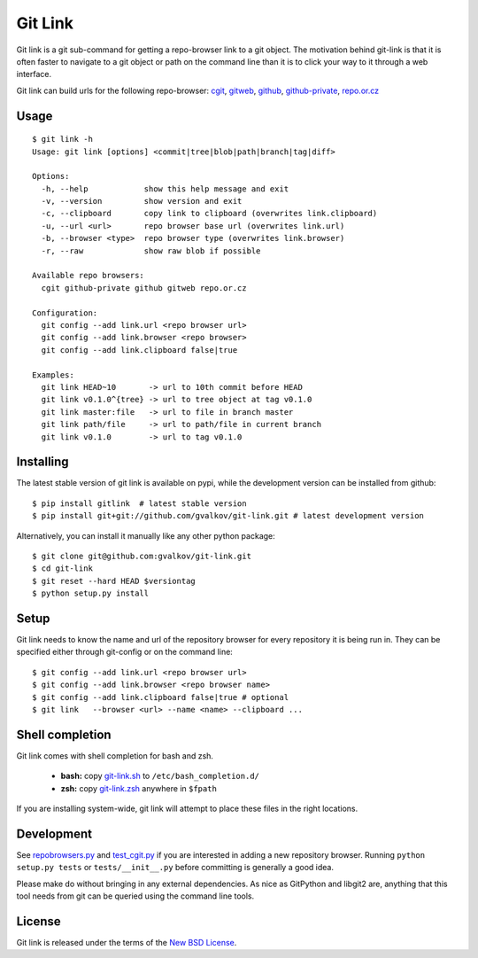 Git Link
========

Git link is a git sub-command for getting a repo-browser link to a git object.
The motivation behind git-link is that it is often faster to navigate to a git
object or path on the command line than it is to click your way to it through a
web interface.  

Git link can build urls for the following repo-browser:
cgit_, gitweb_, github_, github-private_, repo.or.cz_


Usage
-----

::

    $ git link -h
    Usage: git link [options] <commit|tree|blob|path|branch|tag|diff>

    Options:
      -h, --help            show this help message and exit
      -v, --version         show version and exit
      -c, --clipboard       copy link to clipboard (overwrites link.clipboard)
      -u, --url <url>       repo browser base url (overwrites link.url)
      -b, --browser <type>  repo browser type (overwrites link.browser)
      -r, --raw             show raw blob if possible

    Available repo browsers:
      cgit github-private github gitweb repo.or.cz

    Configuration:
      git config --add link.url <repo browser url>
      git config --add link.browser <repo browser>
      git config --add link.clipboard false|true

    Examples:
      git link HEAD~10       -> url to 10th commit before HEAD
      git link v0.1.0^{tree} -> url to tree object at tag v0.1.0
      git link master:file   -> url to file in branch master
      git link path/file     -> url to path/file in current branch
      git link v0.1.0        -> url to tag v0.1.0


Installing
----------

The latest stable version of git link is available on pypi, while the
development version can be installed from github::

    $ pip install gitlink  # latest stable version
    $ pip install git+git://github.com/gvalkov/git-link.git # latest development version

Alternatively, you can install it manually like any other python package:: 

    $ git clone git@github.com:gvalkov/git-link.git
    $ cd git-link
    $ git reset --hard HEAD $versiontag
    $ python setup.py install


Setup
-----

Git link needs to know the name and url of the repository browser for every
repository it is being run in. They can be specified either through git-config
or on the command line::

    $ git config --add link.url <repo browser url>
    $ git config --add link.browser <repo browser name>
    $ git config --add link.clipboard false|true # optional
    $ git link   --browser <url> --name <name> --clipboard ...


Shell completion
----------------

Git link comes with shell completion for bash and zsh.

    - **bash:** copy git-link.sh_ to ``/etc/bash_completion.d/``
    - **zsh:**  copy git-link.zsh_ anywhere in ``$fpath``

If you are installing system-wide, git link will attempt to place these files
in the right locations.


Development
-----------

See repobrowsers.py_ and test_cgit.py_ if you are interested in adding a new
repository browser.  Running ``python setup.py tests`` or ``tests/__init__.py``
before committing is generally a good idea.

Please make do without bringing in any external dependencies. As nice as
GitPython and libgit2 are, anything that this tool needs from git can be
queried using the command line tools.


License
-------

Git link is released under the terms of the `New BSD License`_.


.. _cgit:       http://hjemli.net/git/cgit/
.. _gitweb:     http://git.kernel.org/?p=git/git.git;a=tree;f=gitweb;hb=refs/heads/master
.. _github:     http://github.com/
.. _repo.or.cz: http://repo.or.cz/
.. _github-private:    https://github.com/plans
.. _repobrowsers.py:   https://github.com/gvalkov/git-link/blob/master/gitlink/repobrowsers.py
.. _test_cgit.py:      https://github.com/gvalkov/git-link/blob/master/tests/test_cgit.py  
.. _`NEW BSD License`: https://raw.github.com/gvalkov/git-link/master/LICENSE
.. _git-link.zsh:      https://github.com/gvalkov/git-link/blob/master/etc/_git-link
.. _git-link.sh:       https://github.com/gvalkov/git-link/blob/master/etc/git-link.sh


